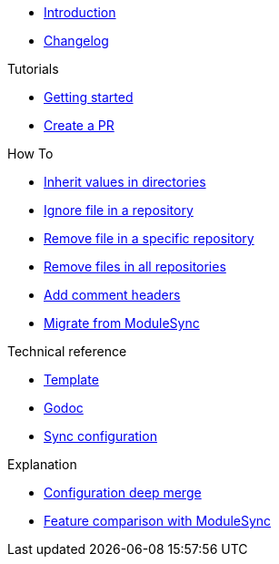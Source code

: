 * xref:index.adoc[Introduction]
* https://github.com/ccremer/greposync/releases[Changelog,window=_blank]

.Tutorials
* xref:tutorials/getting-started.adoc[Getting started]
* xref:tutorials/create-pr.adoc[Create a PR]

.How To
* xref:how-tos/inherit-value.adoc[Inherit values in directories]
* xref:how-tos/ignore-file.adoc[Ignore file in a repository]
* xref:how-tos/delete-file.adoc[Remove file in a specific repository]
* xref:how-tos/delete-files.adoc[Remove files in all repositories]
* xref:how-tos/comment-files.adoc[Add comment headers]
* xref:how-tos/migrate-from-modulesync.adoc[Migrate from ModuleSync]

.Technical reference
* xref:references/template.adoc[Template]
* xref:references/godoc.adoc[Godoc]
* xref:references/sync-config.adoc[Sync configuration]

.Explanation
* xref:explanations/deep-merge.adoc[Configuration deep merge]
* xref:explanations/feature-comparison.adoc[Feature comparison with ModuleSync]
